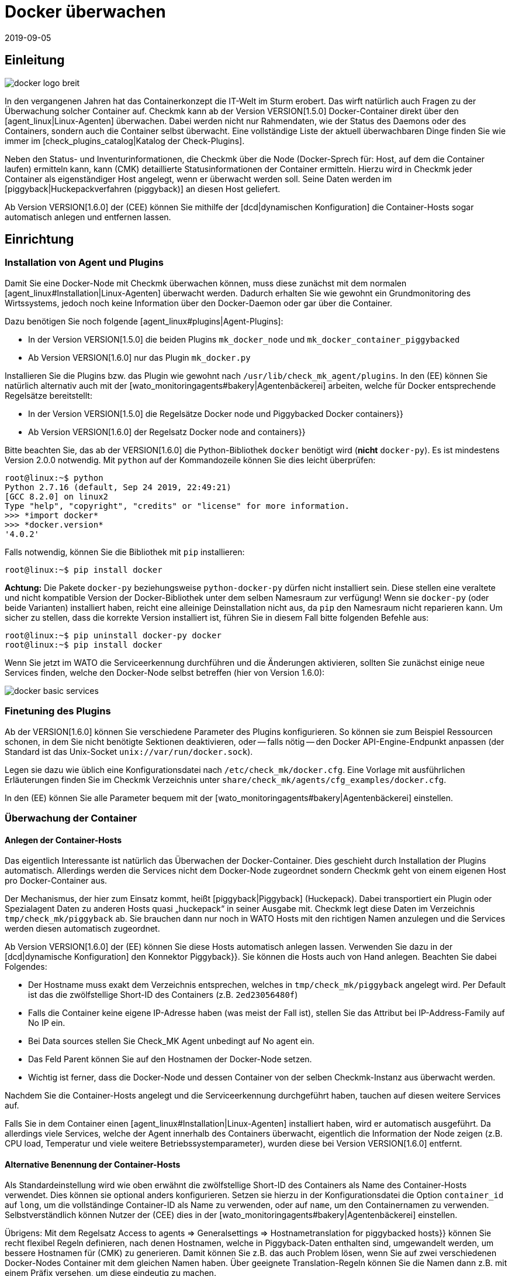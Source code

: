 = Docker überwachen
:revdate: 2019-09-05
:title: Open-Source Monitoring für Docker
:description: Der Artikel beschreibt, wie Sie ein vollständiges Monitoring für Docker-Nodes und deren Container in Checkmk betreiben und was Sie dabei beachten müssen.


== Einleitung

image::bilder/docker_logo_breit.png[align=float,left]

In den vergangenen Jahren hat das Containerkonzept die IT-Welt im Sturm
erobert. Das wirft natürlich auch Fragen zu der Überwachung solcher Container
auf. Checkmk kann ab der Version VERSION[1.5.0] Docker-Container
direkt über den [agent_linux|Linux-Agenten] überwachen. Dabei werden nicht nur
Rahmendaten, wie der Status des Daemons oder des Containers, sondern auch die
Container selbst überwacht. Eine vollständige Liste der aktuell überwachbaren
Dinge finden Sie wie immer im [check_plugins_catalog|Katalog der Check-Plugins].

Neben den Status- und Inventurinformationen, die Checkmk über die Node
(Docker-Sprech für: Host, auf dem die Container laufen) ermitteln kann, kann
(CMK) detaillierte Statusinformationen der Container ermitteln. Hierzu wird
in Checkmk jeder Container als eigenständiger Host angelegt, wenn er überwacht
werden soll. Seine Daten werden im [piggyback|Huckepackverfahren (piggyback)] an diesen Host
geliefert.

Ab Version VERSION[1.6.0] der (CEE) können Sie mithilfe der [dcd|dynamischen Konfiguration]
die Container-Hosts sogar automatisch anlegen und entfernen lassen.


== Einrichtung

=== Installation von Agent und Plugins

Damit Sie eine Docker-Node mit Checkmk überwachen können, muss diese zunächst
mit dem normalen [agent_linux#Installation|Linux-Agenten] überwacht werden.
Dadurch erhalten Sie wie gewohnt ein Grundmonitoring des Wirtssystems, jedoch
noch keine Information über den Docker-Daemon oder gar über die Container.

Dazu benötigen Sie noch folgende [agent_linux#plugins|Agent-Plugins]:

* In der Version VERSION[1.5.0] die beiden Plugins `mk_docker_node` und `mk_docker_container_piggybacked`
* Ab Version VERSION[1.6.0] nur das Plugin `mk_docker.py`

Installieren Sie die Plugins bzw. das Plugin wie gewohnt nach `/usr/lib/check_mk_agent/plugins`.
In den (EE) können Sie natürlich alternativ auch mit der [wato_monitoringagents#bakery|Agentenbäckerei]
arbeiten, welche für Docker entsprechende Regelsätze bereitstellt:

* In der Version VERSION[1.5.0] die Regelsätze [.guihints]#Docker node# und [.guihints]#Piggybacked Docker containers}}# 
* Ab Version VERSION[1.6.0] der Regelsatz [.guihints]#Docker node and containers}}# 

Bitte beachten Sie, das ab der VERSION[1.6.0] die Python-Bibliothek
`docker` benötigt wird (*nicht* `docker-py`). Es ist mindestens Version 2.0.0 notwendig.
Mit `python` auf der Kommandozeile können Sie dies leicht überprüfen:

[source,bash]
----
root@linux:~$ python
Python 2.7.16 (default, Sep 24 2019, 22:49:21)
[GCC 8.2.0] on linux2
Type "help", "copyright", "credits" or "license" for more information.
>>> *import docker*
>>> *docker.version*
'4.0.2'
----

Falls notwendig, können Sie die Bibliothek mit `pip` installieren:
[source,bash]
----
root@linux:~$ pip install docker
----

*Achtung:* Die Pakete `docker-py` beziehungsweise
`python-docker-py` dürfen nicht installiert sein.  Diese stellen
eine veraltete und nicht kompatible Version der Docker-Bibliothek unter dem
selben Namesraum zur verfügung! Wenn sie `docker-py` (oder beide Varianten)
installiert haben, reicht eine alleinige Deinstallation nicht aus, da `pip`
den Namesraum nicht reparieren kann.  Um sicher zu stellen, dass die korrekte
Version installiert ist, führen Sie in diesem Fall bitte folgenden Befehle aus:

[source,bash]
----
root@linux:~$ pip uninstall docker-py docker
root@linux:~$ pip install docker
----

Wenn Sie jetzt im WATO die Serviceerkennung durchführen und die Änderungen aktivieren,
sollten Sie zunächst einige neue Services finden, welche den Docker-Node selbst
betreffen (hier von Version 1.6.0):

image::bilder/docker_basic_services.png[align=border]

=== Finetuning des Plugins

Ab der VERSION[1.6.0] können Sie verschiedene Parameter des Plugins konfigurieren.
So können sie zum Beispiel Ressourcen schonen, in dem Sie nicht benötigte Sektionen
deaktivieren, oder -- falls nötig -- den Docker API-Engine-Endpunkt anpassen (der Standard
ist das Unix-Socket `unix://var/run/docker.sock`).

Legen sie dazu wie üblich eine Konfigurationsdatei nach `/etc/check_mk/docker.cfg`.
Eine Vorlage mit ausführlichen Erläuterungen finden Sie im Checkmk Verzeichnis unter
`share/check_mk/agents/cfg_examples/docker.cfg`.

In den (EE) können Sie alle Parameter bequem mit der [wato_monitoringagents#bakery|Agentenbäckerei]
einstellen.

=== Überwachung der Container

==== Anlegen der Container-Hosts

Das eigentlich Interessante ist natürlich das Überwachen der Docker-Container.
Dies geschieht durch Installation der Plugins automatisch. Allerdings werden
die Services nicht dem Docker-Node zugeordnet sondern Checkmk geht von einem
eigenen Host pro Docker-Container aus.

Der Mechanismus, der hier zum Einsatz kommt, heißt [piggyback|Piggyback] (Huckepack).
Dabei transportiert ein Plugin oder Spezialagent Daten zu anderen Hosts quasi „huckepack“
in seiner Ausgabe mit. Checkmk legt diese Daten im Verzeichnis `tmp/check_mk/piggyback`
ab. Sie brauchen dann nur noch in WATO Hosts mit den richtigen Namen anzulegen und die
Services werden diesen automatisch zugeordnet.

Ab Version VERSION[1.6.0] der (EE) können Sie diese Hosts automatisch anlegen lassen.
Verwenden Sie dazu in der [dcd|dynamische Konfiguration] den Konnektor [.guihints]#Piggyback}}.# 
Sie können die Hosts auch von Hand anlegen. Beachten Sie dabei Folgendes:

* Der Hostname muss exakt dem Verzeichnis entsprechen, welches in `tmp/check_mk/piggyback` angelegt wird. Per Default ist das die zwölfstellige Short-ID des Containers (z.B. `2ed23056480f`)
* Falls die Container keine eigene IP-Adresse haben (was meist der Fall ist), stellen Sie das Attribut [.guihints]#bei IP-Address-Family# auf [.guihints]#No IP# ein.
* Bei [.guihints]#Data sources# stellen Sie [.guihints]#Check_MK Agent# unbedingt auf [.guihints]#No agent# ein.
* Das Feld [.guihints]#Parent# können Sie auf den Hostnamen der Docker-Node setzen.
* Wichtig ist ferner, dass die Docker-Node und dessen Container von der selben Checkmk-Instanz aus überwacht werden.

Nachdem Sie die Container-Hosts angelegt und die Serviceerkennung durchgeführt haben,
tauchen auf diesen weitere Services auf.

Falls Sie in dem Container einen [agent_linux#Installation|Linux-Agenten] installiert haben,
wird er automatisch ausgeführt. Da allerdings viele Services, welche der Agent innerhalb des
Containers überwacht, eigentlich die Information der Node zeigen (z.B. CPU load, Temperatur
und viele weitere Betriebssystemparameter), wurden diese bei Version VERSION[1.6.0] entfernt.

==== Alternative Benennung der Container-Hosts

Als Standardeinstellung wird wie oben erwähnt die zwölfstellige Short-ID
des Containers als Name des Container-Hosts verwendet. Dies können sie
optional anders konfigurieren.  Setzen sie hierzu in der Konfigurationsdatei
die Option `container_id` auf `long`, um die vollständinge
Container-ID als Name zu verwenden, oder auf `name`, um den Containernamen
zu verwenden.  Selbstverständlich können Nutzer der (CEE) dies in der
[wato_monitoringagents#bakery|Agentenbäckerei] einstellen.

Übrigens: Mit dem Regelsatz [.guihints]#Access to agents => Generalsettings => Hostnametranslation for piggybacked hosts}}# 
können Sie recht flexibel Regeln definieren, nach denen Hostnamen, welche
in Piggyback-Daten enthalten sind, umgewandelt werden, um bessere Hostnamen für
(CMK) zu generieren. Damit können Sie z.B. das auch Problem lösen, wenn Sie auf
zwei verschiedenen Docker-Nodes Container mit dem gleichen Namen haben. Über
geeignete Translation-Regeln können Sie die Namen dann z.B. mit einem Präfix
versehen, um diese eindeutig zu machen.


==== Überwachen des Hoststatus

Da der [monitoring_basics#hosts|Hoststatus] eines Containers nicht unbedingt
über [cmc_differences#smartping|TCP-Pakete oder ICMP] geprüft werden kann,
muss dieser anders ermittelt werden. Hier bietet sich der Service
[.guihints]#Docker container status# an. Dieser prüft ohnehin, ob der Container läuft
oder nicht und kann daher als sicheres Mittel verwendet werden, um den
Hoststatus zu ermitteln. Legen Sie dazu eine Regel in dem Regelset
[.guihints]#Host Check Command# an und setzen Sie die Option [.guihints]#Use the status of the service}}# 
auf den erwähnten Service. Vergessen Sie nicht die Bedingungen so zu setzen,
dass sie nur Container betreffen. In unserem Beispiel liegen alle Container
in einem gleichnamigen Ordner:

image::bilder/docker_container_hoststatus.png[]

==== Den Agent direkt im Container betreiben

Um Details im Container selbst zu überwachen (z.B. laufenden Prozesse,
Datenbanken, Logdateien, etc.), ist es notwendig, dass der Checkmk-Agent im
Container selbst ausgeführt wird. Das gilt insbesondere für das Ausrollen von
Agentenplugins.
Falls sie keinen Agenten im Container installiert haben, wird bis zur Version
VERSION[1.5.0] von Checkmk dazu automatisch der auf der Node installierte
Agent im Container ausgeführt, sobald Sie die Node mit Checkmk überwachen.

Da sich dieses Verfahren als nicht sehr performant herausgestellt hat, ist es
ab Version VERSION[1.6.0] notwendig, dass Sie den normalen Checkmk-Agenten
direkt im Container installieren, um ein detaillierteres Monitoring im Container
zu bekommen. Die drei Plugins `mem`, `cpu` und `diskstat`
(Disk-I/O) funktionieren hier allerdings auch ohne Agent im Container und
werden vom Checkmk-Agenten auf der Node selbst berechnet.

Gerade für selbst erstellte Docker-Images möchten Sie vielleicht den
Agenten selbst in den Container ausrollen. In diesem Fall werden die
Daten nicht mehr, wie oben beschrieben, von dem Agenten der Docker-Node
berechnet. Stattdessen läuft ein separater Agent in jedem Container.
Der Aufruf erfolgt aber nach wie vor gebündelt über die Docker-Node im
Piggyback-Verfahren.

Der im Container installierte Agent funktioniert allerdings nur dann, wenn in
dem Container auch alle benötigten Befehle vorhanden sind.
Speziell bei minimal gebauten Containern auf Basis von Alpine-Linux kann es
gut sein, dass elementare Dinge wie die Bash nicht vorhanden sind.
In diesem Fall sollten Sie den Container aus der Docker-Node heraus überwachen.

Die Verwendung des Regelsets [.guihints]#Host Check Command# wird in diesem Fall nur
benötigt, wenn der Container nicht pingbar ist, funktioniert aber ansonsten
exakt so wie oben beschrieben.


== Diagnosemöglichkeiten

=== Diagnose für eine Docker-Node

Sollte die Einrichtung nicht klappen, gibt es verschiedene Möglichkeiten
der Analyse des Problems. Der Checkmk-Agent unterstützt die Überwachung
von Docker erst ab Version VERSION[1.5.0]. Prüfen Sie daher, ob
auf dem Host ein Agent mit dieser oder einer höheren Version installiert ist.

Falls die Version des Agenten auf dem Host passt, prüfen Sie als nächstes,
ob die Daten in der Ausgabe des Agenten enthalten sind. Sie können die Ausgabe
als Textdatei über den Button [.guihints]#Download agent output# in der GUI in dem
Dropdown des Hosts herunterladen:

image::bilder/docker_node_dropdown.png[align=center,width=55%]

Oder Sie durchsuchen direkt den Agent-Cache. Die Ausgabe in dem folgenden
Beispiel ist für die Anschaulichkeit auf die Ausgaben zur Node gekürzt:

[source,bash]
----
OMD[mysite]:~$ strings tmp/check_mk/cache/mydockerhost | grep "&lt&lt&ltdocker"
<<<docker_node_info>>>
<<<docker_node_disk_usage:sep(44)>>>
<<<docker_node_images>>>
<<<docker_node_network:sep(0)>>>
----

Werden die Sektionen hier nicht geführt, wird die Docker-Installation nicht
erkannt. Für den Service [.guihints]#Docker node info# wird in Version VERSION[1.5.0]
der folgende Befehl
benutzt. Dieser muss auf dem Hostsystem in exakt dieser Form ausführbar
sein. Prüfen Sie dann gegebenenfalls Ihre Docker-Installation:

[source,bash]
----
root@linux:~$ docker info 2>&1
----


=== Diagnose für einen Containerhost

Falls der Containerhost keine Daten erhält, bzw. keine Services
erkannt werden, prüfen Sie zuerst, ob die Piggyback-Daten zu diesem Host
vorhanden sind. Der Name des Hosts muss identisch zu der ID des Containers
sein. Alternativ können Sie auch über das Regelset
[.guihints]#Hostname translation for piggybacked hosts# eine manuelle Zuordnung
vornehmen. Hier bietet sich allerdings nur die Option
[.guihints]#Explicit hostname mapping# an:

image::bilder/docker_container_namemapping.png[align=center,width=70%]

Um zu prüfen, ob zu einer ID Piggyback-Daten angelegt werden, können Sie
das folgende Verzeichnis prüfen:

[source,bash]
----
OMD[mysite]:~$ ls -l tmp/check_mk/piggyback/
76adfc5a7794  f0bced2c8c96  bf9b3b853834
----

== Hostlabels

Ab Version VERSION[1.6.0] von Checkmk gibt es sogenannte [labels|Hostlabels]. Das
überarbeitete Dockermonitoring setzt automatisch die drei Labels
`cmk/docker_image`, `cmk/docker_image_name` und
`cmk/docker_image_version`. Diese Labels können Sie z.B. in Bedingungen
für Ihre [wato_rules|Regeln] verwenden, um Ihre Monitoringkonfiguration abhängig
vom in einem Container verwendeten Image zu machen.


== Dateien und Verzeichnisse

[cols=, options="header"]
|===


<th  style="width:30%">Pfad</th>
|Bedeutung


|`tmp/check_mk/piggyback/`
|Hier legt WATO die Huckepackdaten ab. Für jeden Host wird ein
Unterordner mit seinem Namen erzeugt. Darin befindet sich eine
Textdatei mit den Daten des Hosts. Dateiname ist der Host, welcher
die Daten angeliefert hat.


|`tmp/check_mk/cache/`
|Hier wird die jeweils jüngste Agentenausgabe aller Hosts temporär
gespeichert. Der Inhalt einer Datei zu einem Host ist identisch zu dem Befehl
`cmk -d myserver123`.

|===
